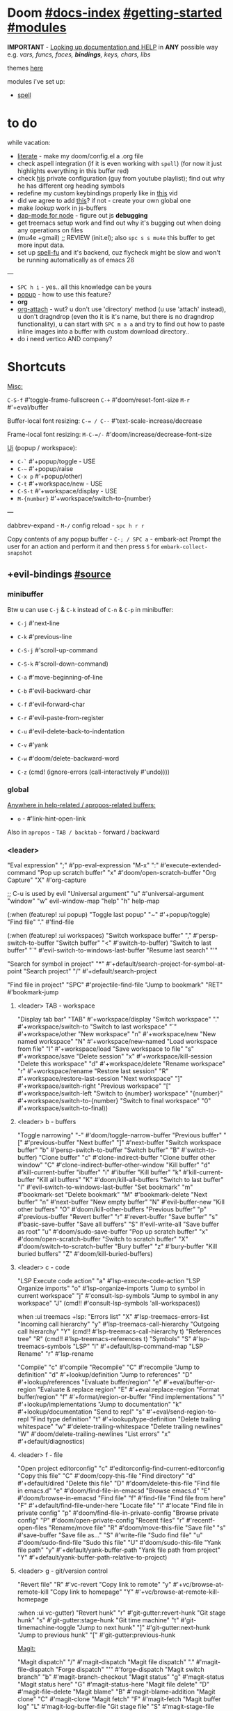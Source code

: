 * Doom [[file:~/.emacs.d/docs/index.org][#docs-index]] [[file:~/.emacs.d/docs/getting_started.org][#getting-started]] [[file:~/.emacs.d/docs/modules.org][#modules]]

*IMPORTANT* - [[file:~/.emacs.d/docs/getting_started.org::*Looking up documentation and state from within Emacs][Looking up documentation and HELP]] in *ANY* possible way e.g. /vars,
funcs, faces, *bindings*, keys, chars, libs/

themes [[https://github.com/hlissner/emacs-doom-themes][here]]

modules i've set up:
- [[https://github.com/hlissner/doom-emacs/blob/develop/modules/checkers/spell/README.org][spell]]

* to do
while vacation:
- [[https://github.com/hlissner/doom-emacs/blob/develop/modules/config/literate/README.org][literate]] - make my doom/config.el a .org file
- check aspell integration (if it is even working with ~spell~) (for now it just
  highlights everything in this buffer red)
- check [[https://github.com/zaiste/.doom.d][his]] private configuration (guy from youtube playlist); find out why he
  has different org heading symbols
- redefine my custom keybindings properly like in [[https://www.youtube.com/watch?v=QRmKpqDP5yE&list=PLhXZp00uXBk4np17N39WvB80zgxlZfVwj&index=27][this]] vid
- did we agree to add [[https://github.com/hlissner/doom-emacs/blob/develop/modules/tools/editorconfig/README.org][this]]? if not - create your own global one
- make /lookup/ work in js-buffers
- [[https://emacs-lsp.github.io/dap-mode/page/configuration/#javascript][dap-mode for node]] - figure out js *debugging*
- get treemacs setup work and find out why it's bugging out when doing any
  operations on files
- (mu4e +gmail) ;; REVIEW (init.el); also ~spc s s mu4e~ this buffer to get more
  input data.
- set up [[https://gitlab.com/ideasman42/emacs-spell-fu][spell-fu]] and it's backend, cuz flycheck might be slow and won't be
  running automatically as of emacs 28

---

- ~SPC h i~ - yes.. all this knowledge can be yours
- [[file:init.el::(popup +defaults) ; tame sudden yet inevitable temporary windows][popup]] - how to use this feature?
- *org*
- [[https://github.com/abo-abo/org-download][org-attach]] - wut? u don't use 'directory' method (u use 'attach' instead), u
  don't dragndrop (even tho it is it's name, but there is no dragndrop
  functionality), u can start with ~SPC m a a~ and try to find out how to paste
  inline images into a buffer with custom download directory..
- do i need vertico AND company?

* Shortcuts

_Misc:_

~C-S-f~ #'toggle-frame-fullscreen
~C-+~   #'doom/reset-font-size
~M-r~   #'+eval/buffer

Buffer-local font resizing: ~C-= / C--~ #'text-scale-increase/decrease

Frame-local font resizing: ~M-C-=/-~  #'doom/increase/decrease-font-size

_Ui_ (popup / workspace):
- ~C-`~   #'+popup/toggle - USE
- ~C-~~   #'+popup/raise
- ~C-x p~ #'+popup/other)
- ~C-t~   #'+workspace/new - USE
- ~C-S-t~ #'+workspace/display - USE
- ~M-{number}~   #'+workspace/switch-to-{number}

---

dabbrev-expand - ~M-/~
config reload - ~spc h r r~

Copy contents of any popup buffer -
~C-; / SPC a~ - embark-act Prompt the user for an action and perform it and then
press ~S~ for =embark-collect-snapshot=

** +evil-bindings [[file:~/.emacs.d/modules/config/default/+evil-bindings.el][#source]]
*** minibuffer
Btw u can use ~C-j~ & ~C-k~ instead of ~C-n~ & ~C-p~ in minibuffer:
- ~C-j~   #'next-line
- ~C-k~   #'previous-line

- ~C-S-j~ #'scroll-up-command
- ~C-S-k~ #'scroll-down-command)
- ~C-a~   #'move-beginning-of-line
- ~C-b~   #'evil-backward-char
- ~C-f~   #'evil-forward-char
- ~C-r~   #'evil-paste-from-register
- ~C-u~   #'evil-delete-back-to-indentation
- ~C-v~   #'yank
- ~C-w~   #'doom/delete-backward-word
- ~C-z~   (cmd! (ignore-errors (call-interactively #'undo))))

*** global

_Anywhere in help-related / apropos-related buffers:_
- ~o~ - #'link-hint-open-link

Also in =apropos= - ~TAB / backtab~ - forward / backward
*** <leader>

"Eval expression"       ";"    #'pp-eval-expression
"M-x"                   ":"    #'execute-extended-command
"Pop up scratch buffer" "x"    #'doom/open-scratch-buffer
"Org Capture"           "X"    #'org-capture

;; C-u is used by evil
"Universal argument"    "u"    #'universal-argument
"window"                "w"    evil-window-map
"help"                  "h"    help-map

(:when (featurep! :ui popup)
"Toggle last popup"     "~"    #'+popup/toggle)
"Find file"             "."    #'find-file

(:when (featurep! :ui workspaces)
"Switch workspace buffer" "," #'persp-switch-to-buffer
"Switch buffer"           "<" #'switch-to-buffer)
"Switch to last buffer" "`"    #'evil-switch-to-windows-last-buffer
"Resume last search"    "'"

"Search for symbol in project" "*" #'+default/search-project-for-symbol-at-point
"Search project"               "/" #'+default/search-project

"Find file in project"  "SPC"  #'projectile-find-file
"Jump to bookmark"      "RET"  #'bookmark-jump

**** <leader> TAB - workspace

"Display tab bar"           "TAB" #'+workspace/display
"Switch workspace"          "."   #'+workspace/switch-to
"Switch to last workspace"  "`"   #'+workspace/other
"New workspace"             "n"   #'+workspace/new
"New named workspace"       "N"   #'+workspace/new-named
"Load workspace from file"  "l"   #'+workspace/load
"Save workspace to file"    "s"   #'+workspace/save
"Delete session"            "x"   #'+workspace/kill-session
"Delete this workspace"     "d"   #'+workspace/delete
"Rename workspace"          "r"   #'+workspace/rename
"Restore last session"      "R"   #'+workspace/restore-last-session
"Next workspace"            "]"   #'+workspace/switch-right
"Previous workspace"        "["   #'+workspace/switch-left
"Switch to {number} workspace"   "{number}"   #'+workspace/switch-to-{number}
"Switch to final workspace" "0"   #'+workspace/switch-to-final))

**** <leader> b - buffers

"Toggle narrowing"            "-"   #'doom/toggle-narrow-buffer
"Previous buffer"             "["   #'previous-buffer
"Next buffer"                 "]"   #'next-buffer
"Switch workspace buffer" "b" #'persp-switch-to-buffer
"Switch buffer"           "B" #'switch-to-buffer)
"Clone buffer"                "c"   #'clone-indirect-buffer
"Clone buffer other window"   "C"   #'clone-indirect-buffer-other-window
"Kill buffer"                 "d"   #'kill-current-buffer
"ibuffer"                     "i"   #'ibuffer
"Kill buffer"                 "k"   #'kill-current-buffer
"Kill all buffers"            "K"   #'doom/kill-all-buffers
"Switch to last buffer"       "l"   #'evil-switch-to-windows-last-buffer
"Set bookmark"                "m"   #'bookmark-set
"Delete bookmark"             "M"   #'bookmark-delete
"Next buffer"                 "n"   #'next-buffer
"New empty buffer"            "N"   #'evil-buffer-new
"Kill other buffers"          "O"   #'doom/kill-other-buffers
"Previous buffer"             "p"   #'previous-buffer
"Revert buffer"               "r"   #'revert-buffer
"Save buffer"                 "s"   #'basic-save-buffer
"Save all buffers"            "S"   #'evil-write-all
"Save buffer as root"         "u"   #'doom/sudo-save-buffer
"Pop up scratch buffer"       "x"   #'doom/open-scratch-buffer
"Switch to scratch buffer"    "X"   #'doom/switch-to-scratch-buffer
"Bury buffer"                 "z"   #'bury-buffer
"Kill buried buffers"         "Z"   #'doom/kill-buried-buffers)

**** <leader> c - code

"LSP Execute code action" "a" #'lsp-execute-code-action
"LSP Organize imports" "o"    #'lsp-organize-imports
"Jump to symbol in current workspace" "j"   #'consult-lsp-symbols
"Jump to symbol in any workspace"     "J"   (cmd!! #'consult-lsp-symbols 'all-workspaces))

when :ui treemacs +lsp:
"Errors list"                         "X"   #'lsp-treemacs-errors-list
"Incoming call hierarchy"             "y"   #'lsp-treemacs-call-hierarchy
"Outgoing call hierarchy"             "Y"   (cmd!! #'lsp-treemacs-call-hierarchy t)
"References tree"                     "R"   (cmd!! #'lsp-treemacs-references t)
"Symbols"                             "S"   #'lsp-treemacs-symbols
"LSP"                                 "l"   #'+default/lsp-command-map
"LSP Rename"                          "r"   #'lsp-rename

"Compile"                               "c"   #'compile
"Recompile"                             "C"   #'recompile
"Jump to definition"                    "d"   #'+lookup/definition
"Jump to references"                    "D"   #'+lookup/references
"Evaluate buffer/region"                "e"   #'+eval/buffer-or-region
"Evaluate & replace region"             "E"   #'+eval:replace-region
"Format buffer/region"                  "f"   #'+format/region-or-buffer
"Find implementations"                  "i"   #'+lookup/implementations
"Jump to documentation"                 "k"   #'+lookup/documentation
"Send to repl"                          "s"   #'+eval/send-region-to-repl
"Find type definition"                  "t"   #'+lookup/type-definition
"Delete trailing whitespace"            "w"   #'delete-trailing-whitespace
"Delete trailing newlines"              "W"   #'doom/delete-trailing-newlines
"List errors"                           "x"   #'+default/diagnostics)

**** <leader> f - file

"Open project editorconfig"   "c"   #'editorconfig-find-current-editorconfig
"Copy this file"              "C"   #'doom/copy-this-file
"Find directory"              "d"   #'+default/dired
"Delete this file"            "D"   #'doom/delete-this-file
"Find file in emacs.d"        "e"   #'doom/find-file-in-emacsd
"Browse emacs.d"              "E"   #'doom/browse-in-emacsd
"Find file"                   "f"   #'find-file
"Find file from here"         "F"   #'+default/find-file-under-here
"Locate file"                 "l"   #'locate
"Find file in private config" "p"   #'doom/find-file-in-private-config
"Browse private config"       "P"   #'doom/open-private-config
"Recent files"                "r"   #'recentf-open-files
"Rename/move file"            "R"   #'doom/move-this-file
"Save file"                   "s"   #'save-buffer
"Save file as..."             "S"   #'write-file
"Sudo find file"              "u"   #'doom/sudo-find-file
"Sudo this file"              "U"   #'doom/sudo-this-file
"Yank file path"              "y"   #'+default/yank-buffer-path
"Yank file path from project" "Y"   #'+default/yank-buffer-path-relative-to-project)

**** <leader> g - git/version control

"Revert file"                 "R"   #'vc-revert
"Copy link to remote"         "y"   #'+vc/browse-at-remote-kill
"Copy link to homepage"       "Y"   #'+vc/browse-at-remote-kill-homepage

:when :ui vc-gutter)
"Revert hunk"               "r"   #'git-gutter:revert-hunk
"Git stage hunk"            "s"   #'git-gutter:stage-hunk
"Git time machine"          "t"   #'git-timemachine-toggle
"Jump to next hunk"         "]"   #'git-gutter:next-hunk
"Jump to previous hunk"     "["   #'git-gutter:previous-hunk

_Magit:_

"Magit dispatch"            "/"   #'magit-dispatch
"Magit file dispatch"       "."   #'magit-file-dispatch
"Forge dispatch"            "'"   #'forge-dispatch
"Magit switch branch"       "b"   #'magit-branch-checkout
"Magit status"              "g"   #'magit-status
"Magit status here"         "G"   #'magit-status-here
"Magit file delete"         "D"   #'magit-file-delete
"Magit blame"               "B"   #'magit-blame-addition
"Magit clone"               "C"   #'magit-clone
"Magit fetch"               "F"   #'magit-fetch
"Magit buffer log"          "L"   #'magit-log-buffer-file
"Git stage file"            "S"   #'magit-stage-file
"Git unstage file"          "U"   #'magit-unstage-file

***** :prefix ("f" . "find")
"Find file"                 "f"   #'magit-find-file
"Find gitconfig file"       "g"   #'magit-find-git-config-file
"Find commit"               "c"   #'magit-show-commit
# "Find issue"                "i"   #'forge-visit-issue
# "Find pull request"         "p"   #'forge-visit-pullreq

***** :prefix ("o" . "open in browser")
"Browse file or region"     "o"   #'+vc/browse-at-remote
"Browse homepage"           "h"   #'+vc/browse-at-remote-homepage
# "Browse remote"             "r"   #'forge-browse-remote
# "Browse commit"             "c"   #'forge-browse-commit
# "Browse an issue"           "i"   #'forge-browse-issue
# "Browse a pull request"     "p"   #'forge-browse-pullreq
# "Browse issues"             "I"   #'forge-browse-issues
# "Browse pull requests"      "P"   #'forge-browse-pullreqs

***** :prefix ("l" . "list")
"List repositories"         "r"   #'magit-list-repositories
"List submodules"           "s"   #'magit-list-submodules
# "List issues"               "i"   #'forge-list-issues
# "List pull requests"        "p"   #'forge-list-pullreqs
# "List notifications"        "n"   #'forge-list-notifications

***** :prefix ("c" . "create")
"Initialize repo"           "r"   #'magit-init
"Clone repo"                "R"   #'magit-clone
"Commit"                    "c"   #'magit-commit-create
"Fixup"                     "f"   #'magit-commit-fixup
"Branch"                    "b"   #'magit-branch-and-checkout
# "Issue"                     "i"   #'forge-create-issue
# "Pull request"              "p"   #'forge-create-pullreq)

**** <leader> i - insert

"Emoji"                         "e"   #'emojify-insert-emoji
"Current file name"             "f"   #'+default/insert-file-path
"Current file path"             "F"   (cmd!! #'+default/insert-file-path t)
"Evil ex path"                  "p"   (cmd! (evil-ex "R!echo "))
"From evil register"            "r"   #'evil-ex-registers
"Snippet"                       "s"   #'yas-insert-snippet
"Unicode"                       "u"   #'insert-char
"From clipboard"                "y"   #'+default/yank-pop)

**** <leader> n - notes

"Search notes for symbol"      "*" #'+default/search-notes-for-symbol-at-point
"Org agenda"                   "a" #'org-agenda
"Toggle last org-clock"        "c" #'+org/toggle-last-clock
"Cancel current org-clock"     "C" #'org-clock-cancel
"Open deft"                    "d" #'deft

# (:when (featurep! :lang org +noter)
# :desc "Org noter"                  "e" #'org-noter)

"Find file in notes"           "f" #'+default/find-in-notes
"Browse notes"                 "F" #'+default/browse-notes
"Org store link"               "l" #'org-store-link
"Tags search"                  "m" #'org-tags-view
"Org capture"                  "n" #'org-capture
"Goto capture"                 "N" #'org-capture-goto-target
"Active org-clock"             "o" #'org-clock-goto
"Todo list"                    "t" #'org-todo-list
"Search notes"                 "s" #'+default/org-notes-search
"Search org agenda headlines"  "S" #'+default/org-notes-headlines
# TODO: what is this command below actually doing?
"View search"                  "v" #'org-search-view
"Org export to clipboard"        "y" #'+org/export-to-clipboard
"Org export to clipboard as RTF" "Y" #'+org/export-to-clipboard-as-rich-text

:when :lang org +journal
(:prefix ("j" . "journal")
:desc "New Entry"           "j" #'org-journal-new-entry
:desc "New Scheduled Entry" "J" #'org-journal-new-scheduled-entry
:desc "Search Forever"      "s" #'org-journal-search-forever))

# (:when (featurep! :lang org +roam2)
# (:prefix ("r" . "roam")
# :desc "Open random node"           "a" #'org-roam-node-random
# :desc "Find node"                  "f" #'org-roam-node-find
# :desc "Find ref"                   "F" #'org-roam-ref-find
# :desc "Show graph"                 "g" #'org-roam-graph
# :desc "Insert node"                "i" #'org-roam-node-insert
# :desc "Capture to node"            "n" #'org-roam-capture
# :desc "Toggle roam buffer"         "r" #'org-roam-buffer-toggle
# :desc "Launch roam buffer"         "R" #'org-roam-buffer-display-dedicated
# :desc "Sync database"              "s" #'org-roam-db-sync
# (:prefix ("d" . "by date")
# :desc "Goto previous note"        "b" #'org-roam-dailies-goto-previous-note
# :desc "Goto date"                 "d" #'org-roam-dailies-goto-date
# :desc "Capture date"              "D" #'org-roam-dailies-capture-date
# :desc "Goto next note"            "f" #'org-roam-dailies-goto-next-note
# :desc "Goto tomorrow"             "m" #'org-roam-dailies-goto-tomorrow
# :desc "Capture tomorrow"          "M" #'org-roam-dailies-capture-tomorrow
# :desc "Capture today"             "n" #'org-roam-dailies-capture-today
# :desc "Goto today"                "t" #'org-roam-dailies-goto-today
# :desc "Capture today"             "T" #'org-roam-dailies-capture-today
# :desc "Goto yesterday"            "y" #'org-roam-dailies-goto-yesterday
# :desc "Capture yesterday"         "Y" #'org-roam-dailies-capture-yesterday
# :desc "Find directory"            "-" #'org-roam-dailies-find-directory)))

**** <leader> o - open

:desc "Org agenda"       "A"  #'org-agenda

:desc "Default browser"    "b"  #'browse-url-of-file
:desc "Start debugger"     "d"  #'+debugger/start
:desc "New frame"          "f"  #'make-frame
:desc "Select frame"       "F"  #'select-frame-by-name
:desc "REPL"               "r"  #'+eval/open-repl-other-window
:desc "REPL (same window)" "R"  #'+eval/open-repl-same-window
:desc "Dired"              "-"  #'dired-jump

(:prefix ("a" . "org agenda")
:desc "Agenda"         "a"  #'org-agenda
:desc "Todo list"      "t"  #'org-todo-list
:desc "Tags search"    "m"  #'org-tags-view
:desc "View search"    "v"  #'org-search-view)

(:when (featurep! :ui treemacs)
:desc "Project sidebar" "p" #'+treemacs/toggle
:desc "Find file in project sidebar" "P" #'treemacs-find-file)

(:when (featurep! :term vterm)
:desc "Toggle vterm popup"    "t" #'+vterm/toggle
:desc "Open vterm here"       "T" #'+vterm/here)

# (:when (featurep! :email mu4e)
# :desc "mu4e" "m" #'=mu4e)

**** <leader> p - project

"Browse project"               "." #'+default/browse-project
"Browse other project"         ">" #'doom/browse-in-other-project
"Run cmd in project root"      "!" #'projectile-run-shell-command-in-root
"Async cmd in project root"    "&" #'projectile-run-async-shell-command-in-root
"Add new project"              "a" #'projectile-add-known-project
"Switch to project buffer"     "b" #'projectile-switch-to-buffer
"Compile in project"           "c" #'projectile-compile-project
"Repeat last command"          "C" #'projectile-repeat-last-command
"Remove known project"         "d" #'projectile-remove-known-project
"Discover projects in folder"  "D" #'+default/discover-projects
"Edit project .dir-locals"     "e" #'projectile-edit-dir-locals
"Find file in project"         "f" #'projectile-find-file
"Find file in other project"   "F" #'doom/find-file-in-other-project
"Configure project"            "g" #'projectile-configure-project
"Invalidate project cache"     "i" #'projectile-invalidate-cache
"Kill project buffers"         "k" #'projectile-kill-buffers
"Find other file"              "o" #'projectile-find-other-file
"Switch project"               "p" #'projectile-switch-project
"Find recent project files"    "r" #'projectile-recentf
"Run project"                  "R" #'projectile-run-project
"Save project files"           "s" #'projectile-save-project-buffers
"List project todos"           "t" #'magit-todos-list
"Test project"                 "T" #'projectile-test-project
"Pop up scratch buffer"        "x" #'doom/open-project-scratch-buffer
"Switch to scratch buffer"     "X" #'doom/switch-to-project-scratch-buffer
**** <leader> q - quit/session

"Restart emacs server"         "d" #'+default/restart-server
"Delete frame"                 "f" #'delete-frame
"Clear current frame"          "F" #'doom/kill-all-buffers
"Kill Emacs (and daemon)"      "K" #'save-buffers-kill-emacs
"Quit Emacs"                   "q" #'save-buffers-kill-terminal
"Quit Emacs without saving"    "Q" #'evil-quit-all-with-error-code
"Quick save current session"   "s" #'doom/quicksave-session
"Restore last session"         "l" #'doom/quickload-session
"Save session to file"         "S" #'doom/save-session
"Restore session from file"    "L" #'doom/load-session
"Restart & restore Emacs"      "r" #'doom/restart-and-restore
"Restart Emacs"                "R" #'doom/restart)
**** <leader> s - search

"Search buffer"                "b"
"Search all open buffers"      "B"
"Search current directory"     "d" #'+default/search-cwd
"Search other directory"       "D" #'+default/search-other-cwd
"Search .emacs.d"              "e" #'+default/search-emacsd
"Locate file"                  "f" #'locate
"Jump to symbol"               "i" #'imenu
"Jump to visible link"         "l" #'link-hint-open-link
"Jump to link"                 "L" #'ffap-menu
"Jump list"                    "j" #'evil-show-jumps
"Jump to bookmark"             "m" #'bookmark-jump
"Look up online"               "o" #'+lookup/online
"Look up online (w/ prompt)"   "O" #'+lookup/online-select
"Look up in local docsets"     "k" #'+lookup/in-docsets
"Look up in all docsets"       "K" #'+lookup/in-all-docsets
"Search project"               "p" #'+default/search-project
"Search other project"         "P" #'+default/search-other-project
"Jump to mark"                 "r" #'evil-show-marks
"Search buffer"                "s" #'+default/search-buffer
"Search buffer for thing at point" "S"
"Dictionary"                   "t" #'+lookup/dictionary-definition
"Thesaurus"                    "T" #'+lookup/synonyms)
**** <leader> t - toggle

"Big mode"                     "b" #'doom-big-font-mode
"Fill Column Indicator"        "c" #'global-display-fill-column-indicator-mode
"Flymake"                      "f" #'flymake-mode
"Frame fullscreen"             "F" #'toggle-frame-fullscreen
"Evil goggles"                 "g" #'evil-goggles-mode
"Indent style"                 "I" #'doom/toggle-indent-style
"Line numbers"                 "l" #'doom/toggle-line-numbers
"Read-only mode"               "r" #'read-only-mode
"Spell checker"              "s" #'spell-fu-mode)
"Soft line wrapping"           "w" #'visual-line-mode

:when (featurep! :checkers syntax)
"Flycheck"                   "f" #'flycheck-mode

:when (featurep! :ui indent-guides)
"Indent guides"              "i" #'highlight-indent-guides-mode

# :when (featurep! :editor word-wrap)
#  "Soft line wrapping"         "w" #'+word-wrap-mode

:when (featurep! :ui zen)
"Zen mode"                   "z" #'+zen/toggle
"Zen mode (fullscreen)"      "Z" #'+zen/toggle-fullscreen

**** Other for now not used stuff presented in that source file

~C-f~ for /remote/ in source file - ssh utility

** bindings.el [[https://github.com/hlissner/doom-emacs/blob/96bea9e9ad4f3e3412472fa0f26a19d19be66a1a/modules/config/default/%2Bbindings.el][#source]]
*** Personal vim-esque bindings:

:nv "K"  #'+lookup/documentation
:n  "zx" #'kill-this-buffer
:n  "ZX" #'bury-buffer
:m  "]a" #'evil-forward-arg
:m  "[a" #'evil-backward-arg
:n  "]b" #'next-buffer
:n  "[b" #'previous-buffer
:n  "]w" #'+workspace/switch-right
:n  "[w" #'+workspace/switch-left
:m  "gt" #'+workspace/switch-right
:m  "gT" #'+workspace/switch-left
:m  "gd" #'+lookup/definition
:m  "gD" #'+lookup/references
:n  "gf" #'+lookup/file
:n  "gQ" #'+format:region
:n  "gp" #'+evil/reselect-paste
:v  "gp" #'+evil/paste-preserve-register
:n  "gr" #'+eval:region
:n  "gR" #'+eval/buffer
:v  "gR" #'+eval:replace-region
:v  "@"  #'+evil:apply-macro
:n  "g@" #'+evil:apply-macro
:v  "."  #'evil-repeat ;; repeat in visual mode (FIXME buggy)

;; don't leave visual mode after shifting
:v  "<"  #'+evil/visual-dedent  ; vnoremap < <gv
:v  ">"  #'+evil/visual-indent  ; vnoremap > >gv

* packages

** org

org-capture -> ~spc X~

org-agenda -> ~spc o A~

_Vids:_
- [[https://www.youtube.com/watch?v=BRqjaN4-gGQ&list=PLhXZp00uXBk4np17N39WvB80zgxlZfVwj&index=10][links]]
- [[https://www.youtube.com/watch?v=DxygfqLrFSU&list=PLhXZp00uXBk4np17N39WvB80zgxlZfVwj&index=14][tasks (agenda stuff)]] (next video after this 1 is about tasks priority)
- [[https://www.youtube.com/watch?v=FJq__bBi0nI&list=PLhXZp00uXBk4np17N39WvB80zgxlZfVwj&index=16][TAGS power]]
- [[https://www.youtube.com/watch?v=SYgsS8Be1ZY&list=PLhXZp00uXBk4np17N39WvB80zgxlZfVwj&index=17][Todo checkboxes]]
- [[https://github.com/bastibe/org-journal][org journal]] - [[https://www.youtube.com/watch?v=i-nGmSQ5fh0&list=PLhXZp00uXBk4np17N39WvB80zgxlZfVwj&index=23][vid here]]

- org-yt - youtube links (with imgs) in org mode; [[https://github.com/TobiasZawada/org-yt][docs]] here, example below (also
  press ~zi~ to toggle inline images display)

[[yt:o9Phw-cJqBQ][lo-fi beats]]

_org-clipboard_ - exports buffer / selected text to clipboard, ~spc n y/Y~ (look up
the commands to see docs)

*** Headings navigation | TLDR: ~gsh~ #'+org/goto-visible (.. heading with avy)

- ~C-M-RET~ - Insert a new subheading and demote it.
- ~M-S-RET~ - Insert a new TODO heading with the same level
- ~SPC n S~ - Jump to an Org headline in ‘org-agenda-files’.
- ~SPC m h~ - Convert headings to normal text, or items or text...
- ~SPC m . / SPC m g g~ - Jump to an Org heading.
- ~[ h~ - org-backward-heading-same-level
- ~] h~ - org-forward-heading-same-level

** git [[file:~/.emacs.d/modules/tools/magit/README.org::*Plugins][#plugins]]

[[https://magit.vc/manual/forge/][forge]] - for now can't set it up, view [[https://github.com/magit/forge/discussions/432][this discussion]]. ([[https://www.youtube.com/watch?v=fFuf3hExF5w&list=PLhXZp00uXBk4np17N39WvB80zgxlZfVwj&index=20][quick vid tut]])

[[https://github.com/emacsmirror/git-timemachine][git-timemachine]] - view file =x= time ago; ~SPC h b b timemachine~ for kbds. ~SPC g
t~ to toggle mode.

[[https://github.com/rmuslimov/browse-at-remote][browse at remote]] - easiest way to open particular link on
github/gitlab/bitbucket/stash/git.savannah.gnu.org/sourcehut from Emacs:
- ~SPC g Y~ - Copy homepage URL of current project to clipboard.
- ~SPC g y~ - Copy URL to current file (and line if selection is active) to
  clipboard.
- ~SPC g o h~ - Open homepage for current project in browser.
- ~SPC g o o~ - Open URL to current file (and line if selection is active) in
  browser

*magit-gitflow* - [[https://github.com/petervanderdoes/gitflow-avh][gitflow]] plugin for magit.el; Press ~%~ in magit status buffer and
you will be presented with the gitflow popup menu

** evil [[file:~/.emacs.d/modules/editor/evil/README.org::*Features][#features]]

[[https://github.com/emacs-evil/evil-collection][evil-collection]] - plugin used as a foundation for flag =+everywhere=, which
enables evilified keybinds everywhere possible.

[[https://github.com/PythonNut/evil-easymotion][evil-easymotion]] - ~gs ..~ and watch what hints give u (ther's lots there, ie ~gs
spc~); also - [[https://www.youtube.com/watch?v=zar4GsOBU0g&list=PLhXZp00uXBk4np17N39WvB80zgxlZfVwj&index=8][quick vid]] tutorial. When given a selection type ~?~ to see possible
command modifier /(kill-move, kill-stay, teleport, mark, yank ...)/. Look for
commands by starting with =evilem=. (~SPC m b b evilem~)

[[https://github.com/emacs-evil/evil-surround#usage][evil-surround]] - ~ys~, ~cs~, ~ds~ ..

[[https://github.com/hlissner/evil-multiedit#usage][evil-multiedit]] - ~M-d / D~ , ~RET~ to exclude, ~C-M-D~ to restore last group. Ex
command that allows to invoke evil-multiedit with a regular expression -
=ie[dit]=. There is also a [[https://www.youtube.com/watch?v=zXdT5jY_ui0&list=PLhXZp00uXBk4np17N39WvB80zgxlZfVwj&index=8][quick vid tut]]. Also ~R~ - #'evil-multiedit-match-all.

_evil-mc_ - ~gz~ prefix. Which-key available, so u can c which kbds r there. Or ~SPC
h b b~ -> /evil-mc/... Or:
- ~d/D~ - #'evil-mc-make-and-goto-next/prev-match
- ~j/k~ - #'evil-mc-make-cursor-move-next/prev-line
- ~m~ - #'evil-mc-make-all-cursors
- ~n/N~ - #'evil-mc-make-and-goto-next/last-cursor
- ~p/P~ - #'evil-mc-make-and-goto-prev/first-cursor
- ~q~ - #'evil-mc-undo-all-cursors
- ~t~ - #'+multiple-cursors/evil-mc-toggle-cursors
- ~u~ - #'+multiple-cursors/evil-mc-undo-cursor
- ~z~ - #'+multiple-cursors/evil-mc-toggle-cursor-here
- ~I~ - #'evil-mc-make-cursor-in-visual-selection-beg
- ~A~ - #'evil-mc-make-cursor-in-visual-selection-end

_evil-nerd-commenter_ - comment any viable text objects (below). ~gc {motion}~
Inobvious keys after it:
- l - line
- c - line
- r - region
- . - ? -- evilnc-copy-and-comment-operator ?
- \ - comment current line and enter insert mode on point

[[https://github.com/edkolev/evil-lion#usage][evil-lion]] - allows to align text by some CHAR; ~gl/L {motion} {char}~

evil-numbers - works like C-a/C-x in vim, but here it is ~g-/g=~

evil-exchange - ~gx {motion}~ - exchange two regions with evil motion

[[file:~/.emacs.d/modules/editor/evil/README.org::*Custom Text Objects][Custom Text Objects]]

+ evil-indent-plus - provides six new text objects to evil based on
  indentation:
  + ii: A block of text with the same or higher indentation.
  + ai: The same as ii, plus whitespace.
  + iI: A block of text with the same or higher indentation, including the first
    line above with less indentation.
  + aI: The same as iI, plus whitespace.
  + iJ: A block of text with the same or higher indentation, including the first
    line above and below with less indentation.
  + aJ: The same as iJ, plus whitespace.

** Development TODO

- [[https://github.com/hlissner/doom-emacs/blob/develop/modules/lang/javascript/README.org#appendix][JS]] - yus!
- [[https://github.com/hlissner/doom-emacs/blob/develop/modules/tools/eval/README.org#features][eval]] - instead of opening console in all browser tabs...
- [[file:init.el::(lookup][lookup]] - now i know about ~K~ (in normal mode); ~M-x +lookup~.. prefix seems
  generally to be ~spc c~
- [[https://github.com/emacs-lsp/lsp-mode][lsp]] - [[https://emacs-lsp.github.io/lsp-mode/tutorials/CPP-guide/][tutorial]], ~SPC c l~ - prefix ([[https://github.com/hlissner/doom-emacs/blob/develop/modules/tools/lsp/README.org#features][doom lsp]] readme page)

[[https://github.com/hlissner/doom-snippets][snippets and how to use / write them]]
- :i  [C-tab] #'aya-expand
- :nv [C-tab] #'aya-create))

** Navigation TODO

- [[https://github.com/hlissner/doom-emacs/blob/develop/modules/emacs/dired/README.org#keybindings][dired]] - link for dired shortcuts ([[https://www.youtube.com/watch?v=oZSmlAAbmYs&list=PLhXZp00uXBk4np17N39WvB80zgxlZfVwj&index=3][youtube dired intro]])
- [[https://github.com/hlissner/doom-emacs/blob/develop/modules/ui/window-select/README.org#description][window-select]] - avy for windows switching ~spc w C-w~ / ~C-w C-w~
- [[https://github.com/hlissner/doom-emacs/blob/develop/modules/ui/workspaces/README.org#commands--keybindings][workspaces]] - spc tab

** Completion

- [[https://github.com/hlissner/doom-emacs/blob/develop/modules/completion/company/README.org#code-completion][company]] - ~C-SPC~ to trigger completion

~C-SPC/@~ - (cmds! (not (minibufferp)) #'company-complete-common)

=:map company-active-map=:
# "C-w"     nil  ; don't interfere with `evil-delete-backward-word'
~C-n/p~ / ~C-j/k~ - #'company-select-next/previous
~C-h~   - #'company-show-doc-buffer
~C-u/d~ - #'company-previous/next-page
~C-s~   - #'company-filter-candidates
~C-S-s~ - (cond ((featurep! :completion vertico)  #'completion-at-point)
~C-SPC~     #'company-complete-common
~TAB~       #'company-complete-common-or-cycle
[backtab] #'company-select-previous
~C-s~       #'company-filter-candidates (=company-search-map=)

- [[https://github.com/hlissner/doom-emacs/blob/develop/modules/completion/vertico/README.org#vertico-keybindings][vertico]] - search engine of the future
  * ~M-RET~   - #'vertico-exit-input
  * ~C-SPC~   - #'+vertico/embark-preview
  * ~C-j/k~   - #'vertico-next/previous
  * ~C-M-j/k~ - #'vertico-next/previous-group

** Utility

- [[https://github.com/tecosaur/emacs-everywhere#usage][everywhere]] - Invoke Emacs everywhere
- better-jumper, [[https://github.com/gilbertw1/better-jumper#comparison-with-evil-jump][here]] is it's comparison to evil-jump. Basically its ~C-i / o~
  functionality. But if u type ~M-x better-..~ u will get all its possible
  functions, among which is =better-jumper-jump-newest=, which doesn't have kbd,
  but jus keep it in mind. Nothing else interesting there.
- [[https://github.com/noctuid/link-hint.el][link-hint]] - ~spc s l~ - use avy to open a visible link
- evil-quick-diff - used to diff and edit two separate blocks of text. And
  again.. just ~M-x evil-quick..~ to see the commands (only 2 r usefull there and
  they don't have a kdb bound to them)
- [[https://github.com/hlissner/doom-emacs/blob/develop/modules/tools/pass/README.org#description][pass]] - ~M-x pass~; view [[https://git.zx2c4.com/password-store/about/][pass man page]]
- [[https://github.com/hlissner/doom-emacs/blob/develop/modules/term/vterm/README.org][vterm]] - new terminal
- [[https://github.com/emacsmirror/undo-tree/blob/master/undo-tree.el][undo-tree]] (shortcuts bit below in doc.)

* Additional knowledge

[[https://www.emacswiki.org/emacs/AproposMode][apropos-mode]] - obtain information about the Emacs entities that match a regular
expression (regexp) or keywords that you type.


* unused kbds

C-; spc-ret spc-l spc-k spc-j spc-d
